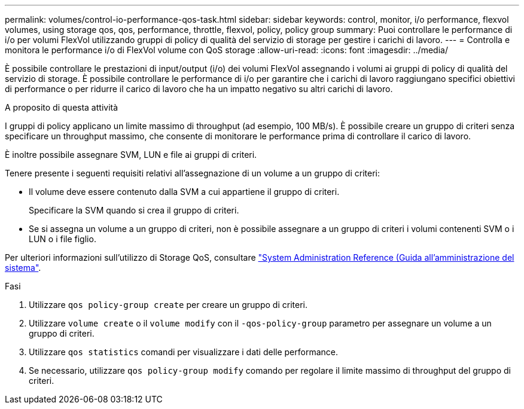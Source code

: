 ---
permalink: volumes/control-io-performance-qos-task.html 
sidebar: sidebar 
keywords: control, monitor, i/o performance, flexvol volumes, using storage qos, qos, performance, throttle, flexvol, policy, policy group 
summary: Puoi controllare le performance di i/o per volumi FlexVol utilizzando gruppi di policy di qualità del servizio di storage per gestire i carichi di lavoro. 
---
= Controlla e monitora le performance i/o di FlexVol volume con QoS storage
:allow-uri-read: 
:icons: font
:imagesdir: ../media/


[role="lead"]
È possibile controllare le prestazioni di input/output (i/o) dei volumi FlexVol assegnando i volumi ai gruppi di policy di qualità del servizio di storage. È possibile controllare le performance di i/o per garantire che i carichi di lavoro raggiungano specifici obiettivi di performance o per ridurre il carico di lavoro che ha un impatto negativo su altri carichi di lavoro.

.A proposito di questa attività
I gruppi di policy applicano un limite massimo di throughput (ad esempio, 100 MB/s). È possibile creare un gruppo di criteri senza specificare un throughput massimo, che consente di monitorare le performance prima di controllare il carico di lavoro.

È inoltre possibile assegnare SVM, LUN e file ai gruppi di criteri.

Tenere presente i seguenti requisiti relativi all'assegnazione di un volume a un gruppo di criteri:

* Il volume deve essere contenuto dalla SVM a cui appartiene il gruppo di criteri.
+
Specificare la SVM quando si crea il gruppo di criteri.

* Se si assegna un volume a un gruppo di criteri, non è possibile assegnare a un gruppo di criteri i volumi contenenti SVM o i LUN o i file figlio.


Per ulteriori informazioni sull'utilizzo di Storage QoS, consultare link:../system-admin/index.html["System Administration Reference (Guida all'amministrazione del sistema"].

.Fasi
. Utilizzare `qos policy-group create` per creare un gruppo di criteri.
. Utilizzare `volume create` o il `volume modify` con il `-qos-policy-group` parametro per assegnare un volume a un gruppo di criteri.
. Utilizzare `qos statistics` comandi per visualizzare i dati delle performance.
. Se necessario, utilizzare `qos policy-group modify` comando per regolare il limite massimo di throughput del gruppo di criteri.

